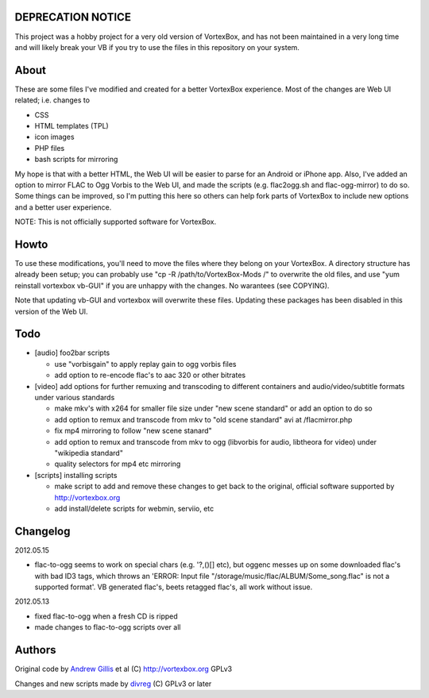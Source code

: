 DEPRECATION NOTICE
------------------

This project was a hobby project for a very old version of VortexBox, and has not been maintained in a very long time and will likely break your VB if you try to use the files in this repository on your system.

About
------------

These are some files I've modified and created for a better VortexBox experience.  Most of the changes are Web UI related; i.e. changes to  

- CSS
- HTML templates (TPL)
- icon images
- PHP files
- bash scripts for mirroring  

My hope is that with a better HTML, the Web UI will be easier to parse for an Android or iPhone app.  Also, I've added an option to mirror FLAC to Ogg Vorbis to the Web UI, and made the scripts (e.g. flac2ogg.sh and flac-ogg-mirror) to do so. Some things can be improved, so I'm putting this here so others can help fork parts of VortexBox to include new options and a better user experience.

NOTE: This is not officially supported software for VortexBox.

Howto
-----

To use these modifications, you'll need to move the files where they belong on your VortexBox.  A directory structure has already been setup; you can probably use "cp -R /path/to/VortexBox-Mods /" to overwrite the old files, and use "yum reinstall vortexbox vb-GUI" if you are unhappy with the changes. No warantees (see COPYING).

Note that updating vb-GUI and vortexbox will overwrite these files.  Updating these packages has been disabled in this version of the Web UI.

Todo
----

- [audio] foo2bar scripts

  - use "vorbisgain" to apply replay gain to ogg vorbis files
 
  - add option to re-encode flac's to aac 320 or other bitrates 

- [video] add options for further remuxing and transcoding to different containers and audio/video/subtitle formats under various standards

  - make mkv's with x264 for smaller file size under "new scene standard"  or add an option to do so

  - add option to remux and transcode from mkv to "old scene standard" avi at /flacmirror.php

  - fix mp4 mirroring to follow "new scene stanard"

  - add option to remux and transcode from mkv to ogg (libvorbis for audio, libtheora for video) under "wikipedia standard"
  
  - quality selectors for mp4 etc mirroring

- [scripts] installing scripts

  - make script to add and remove these changes to get back to the original, official software supported by http://vortexbox.org

  - add install/delete scripts for webmin, serviio, etc

Changelog
---------

2012.05.15

- flac-to-ogg seems to work on special chars (e.g. '?,()[] etc), but oggenc messes up on some downloaded flac's with bad ID3 tags, which throws an 'ERROR: Input file "/storage/music/flac/ALBUM/Some_song.flac" is not a supported format'. VB generated flac's, beets retagged flac's, all work without issue.

2012.05.13

- fixed flac-to-ogg when a fresh CD is ripped

- made changes to flac-to-ogg scripts over all

Authors
-------

Original code by `Andrew Gillis`_ et al (C) http://vortexbox.org GPLv3

Changes and new scripts made by `divreg`_ (C) GPLv3 or later

.. _Andrew Gillis: mailto:andrew@vortexbox.org
.. _divreg: mailto:wyatt.brege@gmail.com
